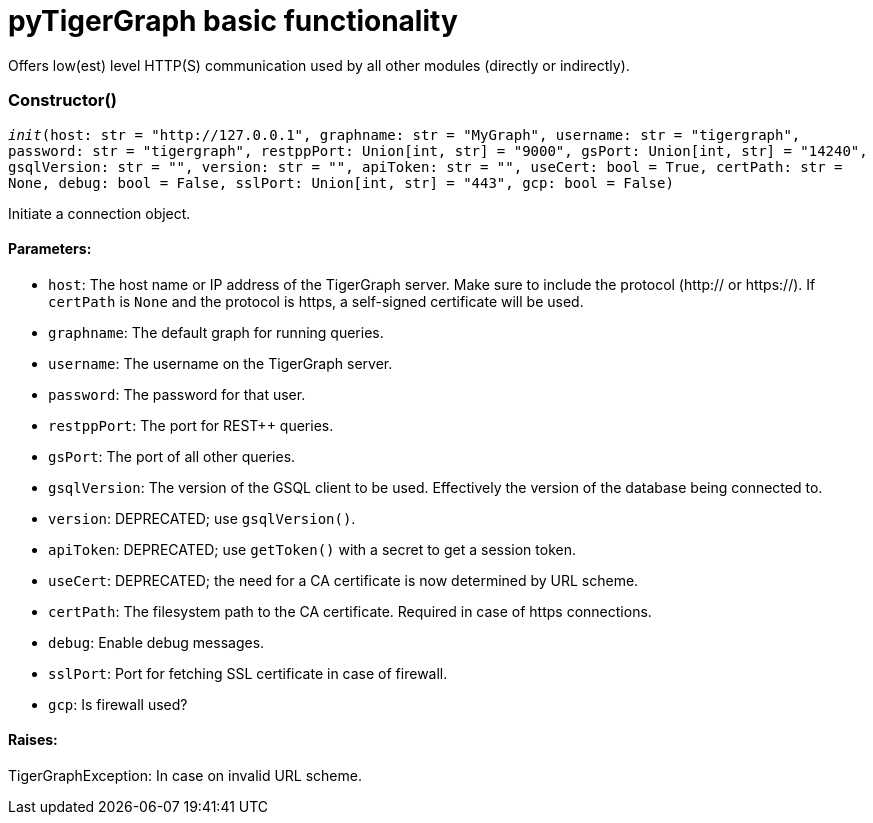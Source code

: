= pyTigerGraph basic functionality

Offers low(est) level HTTP(S) communication used by all other modules (directly or indirectly).

=== Constructor()
`__init__(host: str = "http://127.0.0.1", graphname: str = "MyGraph", username: str = "tigergraph", password: str = "tigergraph", restppPort: Union[int, str] = "9000", gsPort: Union[int, str] = "14240", gsqlVersion: str = "", version: str = "", apiToken: str = "", useCert: bool = True, certPath: str = None, debug: bool = False, sslPort: Union[int, str] = "443", gcp: bool = False)`

Initiate a connection object.

[discrete]
==== **Parameters:**
* `host`: The host name or IP address of the TigerGraph server. Make sure to include the
protocol (http:// or https://). If `certPath` is `None` and the protocol is https,
a self-signed certificate will be used.
* `graphname`: The default graph for running queries.
* `username`: The username on the TigerGraph server.
* `password`: The password for that user.
* `restppPort`: The port for REST++ queries.
* `gsPort`: The port of all other queries.
* `gsqlVersion`: The version of the GSQL client to be used. Effectively the version of the database
being connected to.
* `version`: DEPRECATED; use `gsqlVersion()`.
* `apiToken`: DEPRECATED; use `getToken()` with a secret to get a session token.
* `useCert`: DEPRECATED; the need for a CA certificate is now determined by URL scheme.
* `certPath`: The filesystem path to the CA certificate. Required in case of https connections.
* `debug`: Enable debug messages.
* `sslPort`: Port for fetching SSL certificate in case of firewall.
* `gcp`: Is firewall used?

[discrete]
==== **Raises:**
TigerGraphException: In case on invalid URL scheme.



